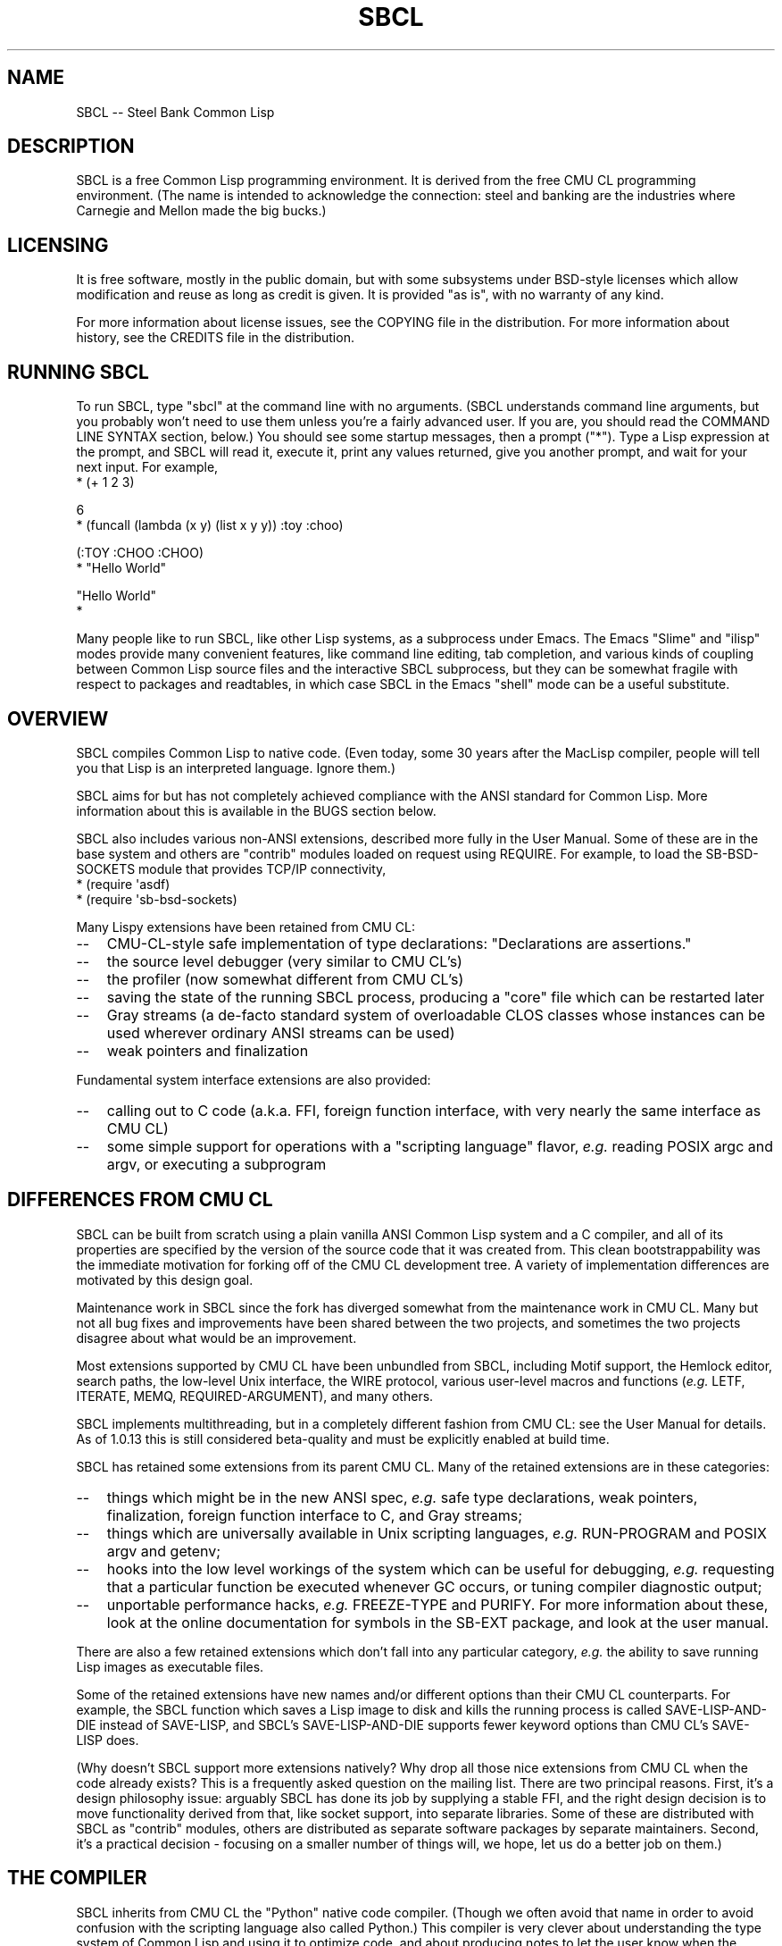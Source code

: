 .\" -*- Mode: Text -*-
.\"
.\" man page introduction to SBCL
.\"
.\" SBCL, including this man page, is derived from CMU Common Lisp, of
.\" which it was said (ca. 1991)
.\"   **********************************************************************
.\"   This code was written as part of the CMU Common Lisp project at
.\"   Carnegie Mellon University, and has been placed in the public domain.
.\"   If you want to use this code or any part of CMU Common Lisp, please
.\"   contact Scott Fahlman or slisp-group@cs.cmu.edu.
.\"   **********************************************************************
.\" Most of SBCL, including this man page, is in the public domain. See
.\" COPYING in the distribution for more information.
.\"
.TH SBCL 1 "$Date$"
.AT 3
.SH NAME
SBCL -- Steel Bank Common Lisp

.SH DESCRIPTION

SBCL is a free Common Lisp programming environment. It is derived from
the free CMU CL programming environment. (The name is intended to
acknowledge the connection: steel and banking are the industries where
Carnegie and Mellon made the big bucks.)

.SH LICENSING

It is free software, mostly in the public domain, but with some
subsystems under BSD-style licenses which allow modification and
reuse as long as credit is given. It is provided "as is", with no
warranty of any kind.

For more information about license issues, see the COPYING file in
the distribution. For more information about history, see the 
CREDITS file in the distribution.

.SH RUNNING SBCL

To run SBCL, type "sbcl" at the command line with no arguments. (SBCL
understands command line arguments, but you probably won't need to use
them unless you're a fairly advanced user. If you are, you should read
the COMMAND LINE SYNTAX section, below.) You should see some startup
messages, then a prompt ("\f(CR*\fR").  Type a Lisp expression at the prompt,
and SBCL will read it, execute it, print any values returned, give you
another prompt, and wait for your next input.  For example,
\f(CR
  * (+ 1 2 3)

  6
  * (funcall (lambda (x y) (list x y y)) :toy :choo)

  (:TOY :CHOO :CHOO)
  * "Hello World"

  "Hello World"
  *
\fR

Many people like to run SBCL, like other Lisp systems, as a subprocess
under Emacs. The Emacs "Slime" and "ilisp" modes provide many
convenient features, like command line editing, tab completion, and
various kinds of coupling between Common Lisp source files and the
interactive SBCL subprocess, but they can be somewhat fragile with
respect to packages and readtables, in which case SBCL in the Emacs
"shell" mode can be a useful substitute.

.SH OVERVIEW

SBCL compiles Common Lisp to native code. (Even today, some 30 years
after the MacLisp compiler, people will tell you that Lisp is an
interpreted language. Ignore them.)

SBCL aims for but has not completely achieved compliance with the ANSI
standard for Common Lisp. More information about this is available in
the BUGS section below.

SBCL also includes various non-ANSI extensions, described more fully
in the User Manual.  Some of these are in the base system and others
are "contrib" modules loaded on request using \f(CRREQUIRE\fR.  For
example, to load the \f(CRSB\-BSD\-SOCKETS\fR module that provides
TCP/IP connectivity,
\f(CR
   * (require \(aqasdf)
   * (require \(aqsb\-bsd\-sockets)
\fR

Many Lispy extensions have been retained from CMU CL:
.TP 3
\--
CMU-CL-style safe implementation of type declarations:
"Declarations are assertions."
.TP 3
\--
the source level debugger (very similar to CMU CL's)
.TP 3
\--
the profiler (now somewhat different from CMU CL's)
.TP 3
\--
saving the state of the running SBCL process, producing a
"core" file which can be restarted later
.TP 3
\--
Gray streams (a de-facto standard system of overloadable CLOS classes
whose instances can be used wherever ordinary ANSI streams can be used)
.TP 3
\--
weak pointers and finalization
.PP

Fundamental system interface extensions are also provided:
.TP 3
\--
calling out to C code (a.k.a. FFI, foreign function interface,
with very nearly the same interface as CMU CL)
.TP 3
\--
some simple support for operations with a "scripting language" flavor,
\fIe.g.\fR reading POSIX \f(CRargc\fR and \f(CRargv\fR, or executing a
subprogram
.PP

.SH DIFFERENCES FROM CMU CL

SBCL can be built from scratch using a plain vanilla ANSI Common Lisp
system and a C compiler, and all of its properties are specified by
the version of the source code that it was created from. This clean
bootstrappability was the immediate motivation for forking off of the
CMU CL development tree. A variety of implementation differences are
motivated by this design goal.

Maintenance work in SBCL since the fork has diverged somewhat from the
maintenance work in CMU CL. Many but not all bug fixes and
improvements have been shared between the two projects, and sometimes
the two projects disagree about what would be an improvement.

Most extensions supported by CMU CL have been unbundled from SBCL,
including Motif support, the Hemlock editor, search paths, the
low-level Unix interface, the WIRE protocol, various user-level macros
and functions (\fIe.g.\fR \f(CRLETF\fR, \f(CRITERATE\fR, \f(CRMEMQ\fR,
\f(CRREQUIRED\-ARGUMENT\fR), and many others.

SBCL implements multithreading, but in a completely different fashion
from CMU CL: see the User Manual for details. As of 1.0.13 this is
still considered beta-quality and must be explicitly enabled at build
time.

SBCL has retained some extensions from its parent CMU CL. Many of the
retained extensions are in these categories:
.TP 3
\--
things which might be in the new ANSI spec, \fIe.g.\fR safe type
declarations, weak pointers, finalization, foreign function
interface to C, and Gray streams;
.TP 3
\--
things which are universally available in Unix scripting languages,
\fIe.g.\fR \f(CRRUN\-PROGRAM\fR and POSIX \f(CRargv\fR and \f(CRgetenv\fR;
.TP 3
\--
hooks into the low level workings of the system which can be useful
for debugging, \fIe.g.\fR requesting that a particular function be executed
whenever GC occurs, or tuning compiler diagnostic output;
.TP 3
\--
unportable performance hacks, \fIe.g.\fR \f(CRFREEZE\-TYPE\fR and
\f(CRPURIFY\fR. For more information about these, look at the online
documentation for symbols in the \f(CRSB\-EXT\fR package, and look at the user
manual.
.PP

There are also a few retained extensions which don't fall into any
particular category, \fIe.g.\fR the ability to save running Lisp images as
executable files.

Some of the retained extensions have new names and/or different
options than their CMU CL counterparts. For example, the SBCL function
which saves a Lisp image to disk and kills the running process is
called \f(CRSAVE\-LISP\-AND\-DIE\fR instead of \f(CRSAVE\-LISP\fR, and
SBCL's \f(CRSAVE\-LISP\-AND\-DIE\fR supports fewer keyword options
than CMU CL's \f(CRSAVE\-LISP\fR does.

(Why doesn't SBCL support more extensions natively?  Why drop all
those nice extensions from CMU CL when the code already exists? This
is a frequently asked question on the mailing list.  There are two
principal reasons.  First, it's a design philosophy issue: arguably
SBCL has done its job by supplying a stable FFI, and the right design
decision is to move functionality derived from that, like socket
support, into separate libraries.  Some of these are distributed with
SBCL as "contrib" modules, others are distributed as separate software
packages by separate maintainers. Second, it's a practical decision -
focusing on a smaller number of things will, we hope, let us do a
better job on them.)

.SH THE COMPILER

SBCL inherits from CMU CL the "Python" native code compiler. (Though
we often avoid that name in order to avoid confusion with the
scripting language also called Python.) This compiler is very clever
about understanding the type system of Common Lisp and using it to
optimize code, and about producing notes to let the user know when the
compiler doesn't have enough type information to produce efficient
code. It also tries (almost always successfully) to follow the unusual
but very useful principle that "declarations are assertions", \fIi.e.\fR
type declarations should be checked at runtime unless the user
explicitly tells the system that speed is more important than safety.

The compiled code uses garbage collection to automatically
manage memory. The garbage collector implementation varies considerably
from CPU to CPU. In particular, on some CPUs the GC is nearly exact,
while on others it's more conservative, and on some CPUs the GC
is generational, while on others simpler stop and copy strategies
are used.

For more information about the compiler, see the user manual.

.SH COMMAND LINE SYNTAX

Command line syntax can be considered an advanced topic; for ordinary
interactive use, no command line arguments should be necessary.

In order to understand the command line argument syntax for SBCL, it
is helpful to understand that the SBCL system is implemented as two
components, a low-level runtime environment written in C and a
higher-level system written in Common Lisp itself. Some command line
arguments are processed during the initialization of the low-level
runtime environment, some command line arguments are processed during
the initialization of the Common Lisp system, and any remaining
command line arguments are passed on to user code.

The full, unambiguous syntax for invoking SBCL at the command line is
.TP 3
.B sbcl [runtime options] \-\-end\-runtime\-options [toplevel options] \-\-end\-toplevel\-options [user options]
.PP

For convenience, the \-\-end\-runtime\-options and \-\-end\-toplevel\-options
elements can be omitted. Omitting these elements can be convenient
when you are running the program interactively, and you can see that
no ambiguities are possible with the option values you are using.
Omitting these elements is probably a bad idea for any batch file
where any of the options are under user control, since it makes it
impossible for SBCL to detect erroneous command line input, so that
erroneous command line arguments will be passed on to the user program
even if they was intended for the runtime system or the Lisp system.

Supported runtime options are
.TP 3
.B \-\-core <corefilename>
Run the specified Lisp core file instead of the default. (See the FILES
section for the standard core, or the system documentation for
\f(CRSB\-EXT:SAVE\-LISP\-AND\-DIE\fR for information about how to create a 
custom core.) Note that if the Lisp core file is a user-created core
file, it may run a nonstandard toplevel which does not recognize the
standard toplevel options.
.TP 3
.B \-\-dynamic-space-size <megabytes>
Size of the dynamic space reserved on startup in megabytes. Default value
is platform dependent.
.TP 3
.B \-\-control-stack-size <megabytes>
Size of control stack reserved for each thread in megabytes. Default value
is 2.
.TP 3
.B \-\-noinform
Suppress the printing of any banner or other informational message at
startup. (This makes it easier to write Lisp programs which work
cleanly in Unix pipelines. See also the "\-\-noprint" and
"\-\-disable\-debugger" options.)
.TP 3
.B \-\-help
Print some basic information about SBCL, then exit.
.TP 3
.B \-\-version
Print SBCL's version information, then exit.
.PP

In the future, runtime options may be added to control behavior such
as lazy allocation of memory.

Runtime options, including any \-\-end\-runtime\-options option,
are stripped out of the command line before the
Lisp toplevel logic gets a chance to see it.

The toplevel options supported by the standard SBCL core are
.TP 3
.B \-\-sysinit <filename>
Load filename instead of the default system-wide initialization file.
(See the FILES section.)
.TP 3
.B \-\-no\-sysinit
Do not load a system-wide initialization file. If this option is
given, the \-\-sysinit option is ignored.
.TP 3
.B \-\-userinit <filename>
Load filename instead of the default user initialization file. (See
the FILES section.)
.TP 3
.B \-\-no\-userinit
Do not load a user initialization file. If this option is
given, the \-\-userinit option is ignored.
.TP 3
.B \-\-eval <command>
After executing any initialization file, but before starting the
read-eval-print loop on standard input, read and evaluate the command
given. More than one \-\-eval option can be used, and all will be read
and executed, in the order they appear on the command line.
.TP 3
.B \-\-load <filename>
This is equivalent to \-\-eval \(aq(load "<filename>")\(aq. The special
syntax is intended to reduce quoting headaches when invoking SBCL
from shell scripts.
.TP 3
.B \-\-noprint
When ordinarily the toplevel "read-eval-print loop" would be executed,
execute a "read-eval loop" instead, \fIi.e.\fR don't print a prompt and
don't echo results. Combined with the \-\-noinform runtime option, this
makes it easier to write Lisp "scripts" which work cleanly in Unix
pipelines.
.TP 3
.B \-\-disable\-debugger
This is equivalent to \-\-eval \(aq(sb\-ext:disable\-debugger)\(aq. By
default, a Common Lisp system tries to ask the programmer for help
when it gets in trouble (by printing a debug prompt, then listening,
on \f(CR*DEBUG\-IO*\fR). However, this is not useful behavior for a system
running with no programmer available, and this option tries to set up
more appropriate behavior for that situation. This is implemented by
redefining \f(CRINVOKE\-DEBUGGER\fR so that any call exits the process with a
failure code after printing a backtrace. (Note that because it is
implemented by modifying special variables and \f(CRFDEFINITION\fRs, its
effects persist in .core files created by
\f(CRSB\-EXT:SAVE\-LISP\-AND\-DIE\fR.  If you want to undo its
effects, \fIe.g.\fR if you build a system unattended and then want to
operate a derived system interactively, see the
\f(CRSB\-EXT:ENABLE\-DEBUGGER\fR command.)
.PP

Regardless of the order in which \-\-sysinit, \-\-userinit, and
\-\-eval options appear on the command line, the sysinit file, if it
exists, is loaded first; then the userinit file, if it exists, is
loaded; then any \-\-eval commands are read and executed in sequence;
then the read-eval-print loop is started on standard input. At any
step, error conditions or commands such as \f(CRSB\-EXT:QUIT\fR can
cause execution to be terminated before proceeding to subsequent
steps.

Note that when running SBCL with the \-\-core option, using a core
file created by a user call to the
\f(CRSB\-EXT:SAVE\-LISP\-AND\-DIE\fR, the toplevel options may be
under the control of user code passed as arguments to
\f(CRSB\-EXT:SAVE\-LISP\-AND\-DIE\fR. For this purpose, the
\-\-end\-toplevel\-options option itself can be considered a toplevel
option, \fIi.e.\fR the user core, at its option, may not support it.

In the standard SBCL startup sequence (\fIi.e.\fR with no user core
involved) toplevel options and any \-\-end\-toplevel\-options option are
stripped out of the command line argument list before user code gets a
chance to see it.

.SH SYSTEM REQUIREMENTS

SBCL currently runs on X86 (Linux, FreeBSD, OpenBSD, and NetBSD),
X86-64 (Linux), Alpha (Linux, Tru64), PPC (Linux, Darwin/MacOS X),
SPARC (Linux and Solaris 2.x), and MIPS (Linux).  For information on
other ongoing and possible ports, see the sbcl\-devel mailing list,
and/or the web site.

SBCL requires on the order of 16Mb RAM to run on X86 systems, though
all but the smallest programs would be happier with 32Mb or more.

.SH KNOWN BUGS

This section attempts to list the most serious and long-standing bugs.
For more detailed and current information on bugs, see the BUGS file
in the distribution.

It is possible to get in deep trouble by exhausting heap memory.  The
SBCL system overcommits memory at startup, so, on typical Unix-alikes
like Linux and FreeBSD, this means that if the SBCL system turns out
to use more virtual memory than the system has available for it, other
processes tend to be killed randomly (!).

The compiler's handling of function return values unnecessarily
violates the "declarations are assertions" principle that it otherwise
adheres to. Using \f(CRPROCLAIM\fR or \f(CRDECLAIM\fR to specify the
return type of a function causes the compiler to believe you without
checking. Thus compiling a file containing
\f(CR
  (DECLAIM (FTYPE (FUNCTION (T) NULL) SOMETIMES))
  (DEFUN SOMETIMES (X) (ODDP X))
  (DEFUN FOO (X) (IF (SOMETIMES X) \(aqTHIS\-TIME \(aqNOT\-THIS\-TIME))\fR
.br
then running \f(CR(FOO 1)\fR gives \f(CRNOT\-THIS\-TIME\fR, because
the compiler relied on the truth of the \f(CRDECLAIM\fR without checking it.

Some things are implemented very inefficiently.
.TP 3
\--
Multidimensional arrays are inefficient, especially
multidimensional arrays of floating point numbers.
.TP 3
\--
CLOS isn't particularly efficient. (In part, CLOS is so dynamic
that it's slow for fundamental reasons, but beyond that, the
SBCL implementation of CLOS doesn't do some important known
optimizations.)
.TP 3
\--
SBCL, like most (maybe all?) implementations of Common Lisp on stock
hardware, has trouble passing floating point numbers around
efficiently, because a floating point number, plus a few extra bits to
identify its type, is larger than a machine word. (Thus, they get
"boxed" in heap-allocated storage, causing GC overhead.) Within a
single compilation unit, or when doing built-in operations like
\f(CRSQRT\fR and \f(CRAREF\fR, or some special operations like
structure slot accesses, this is avoidable: see the user manual for
some efficiency hints. But for general function calls across the
boundaries of compilation units, passing the result of a floating
point calculation as a function argument (or returning a floating
point result as a function value) is a fundamentally slow operation.
.PP

.SH REPORTING BUGS

To report a bug, please send mail to the mailing lists sbcl-help or
sbcl-devel. You can find the complete mailing list addresses on the
web pages at <\f(CRhttp://sbcl.sourceforge.net/\fR>; note that as a
spam reduction measure you must subscribe to the lists before you can
post. (You may also find fancy SourceForge bug-tracking machinery
there, but don't be fooled. As of 2002-07-25 anyway, we don't actively
monitor that machinery, and it exists only because we haven't been
able to figure out how to turn it off.)

As with any software bug report, it's most helpful if you can provide
enough information to reproduce the symptoms reliably, and if you say
clearly what the symptoms are.  For example, "There seems to be
something wrong with TAN of very small negative arguments. When I
execute \f(CR(TAN LEAST\-NEGATIVE\-SINGLE\-FLOAT)\fR interactively on
sbcl-1.2.3 on my Linux 4.5 X86 box, I get an \f(CRUNBOUND\-VARIABLE\fR
error."

.SH SUPPORT

Various information about SBCL is available at
<\f(CRhttp://www.sbcl.org/\fR>. The mailing lists there are the recommended
place to look for support.

.SH ENVIRONMENT

.TP 10n
.BR SBCL_HOME
This variable controls where files like "sbclrc", "sbcl.core", and the
add-on "contrib" systems are searched for.  If it is not set, then
sbcl sets it from a compile-time default location which is usually
/usr/local/lib/sbcl/ but may have been changed \fIe.g.\fR by a third-party
packager.

.SH FILES

.TP
.I sbcl
executable program containing some low-level runtime support and
a loader, used to read sbcl.core
.TP
.I sbcl.core
dumped memory image containing most of SBCL, to be loaded by
the `sbcl' executable.  Looked for in $\f(CRSBCL_HOME\fR,
unless overridden by the \f(CR\-\-core\fR option.
.TP
.I sbclrc
optional system-wide startup script, looked for in $\f(CRSBCL_HOME\fR/sbclrc
then /etc/sbclrc, unless overridden by the \f(CR\-\-sysinit\fR command line
option.
.TP
.I .sbclrc
optional per-user customizable startup script (in user's home
directory, or as specified by  \f(CR\-\-userinit\fR)

.SH AUTHORS

Dozens of people have made substantial contributions to SBCL and its
subsystems, and to the CMU CL system on which it was based, over the
years. See the CREDITS file in the distribution for more information.

.SH SEE ALSO

Full SBCL documentation is maintained as a Texinfo manual. If is has
been installed, the command
.IP
.B info sbcl
.PP
should give you access to the complete manual. Depending on your
installation it may also be available in HTML and PDF formats in eg.
.IP
.B /usr/local/share/doc/sbcl/
.PP
See the SBCL homepage 
.IP
.B <\f(CRhttp://www.sbcl.org/\fR>
.PP
for more information, including directions on how to subscribe to the
sbcl\-devel and sbcl\-help mailing-lists.
